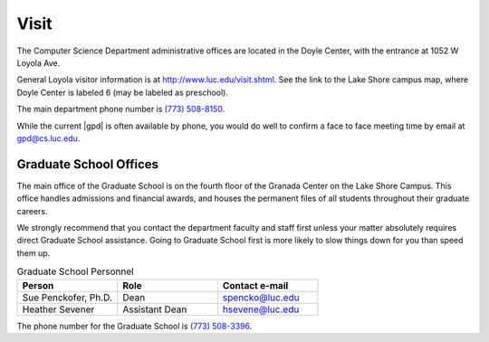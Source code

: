 #####
Visit
#####

The Computer Science Department administrative offices are located in the Doyle Center, with the entrance at 1052 W Loyola Ave.

General Loyola visitor information is at http://www.luc.edu/visit.shtml. See the link to the Lake Shore campus map, where Doyle Center is labeled 6 (may be labeled as preschool).

The main department phone number is `(773) 508-8150 <tel:+7735088150>`_.

While the current |gpd| is often available by phone, you would do well to confirm a face to face meeting time by email at `gpd@cs.luc.edu <mailto:gpd@cs.luc.edu>`_.

Graduate School Offices
=======================

The main office of the Graduate School is on the fourth floor of the Granada Center on the Lake Shore Campus. This office handles admissions and financial awards, and houses the permanent files of all students throughout their graduate careers.

We strongly recommend that you contact the department faculty and staff first unless your matter absolutely requires direct Graduate School assistance. Going to Graduate School first is more likely to slow things down for you than speed them up.

.. csv-table:: Graduate School Personnel
    :header: "Person", "Role", "Contact e-mail"
    :widths: 15, 15, 15

    "Sue Penckofer, Ph.D.", "Dean", "spencko@luc.edu"
    "Heather Sevener", "Assistant Dean", "hsevene@luc.edu"

The phone number for the Graduate School is `(773) 508-3396 <tel:+7735083396>`_.
